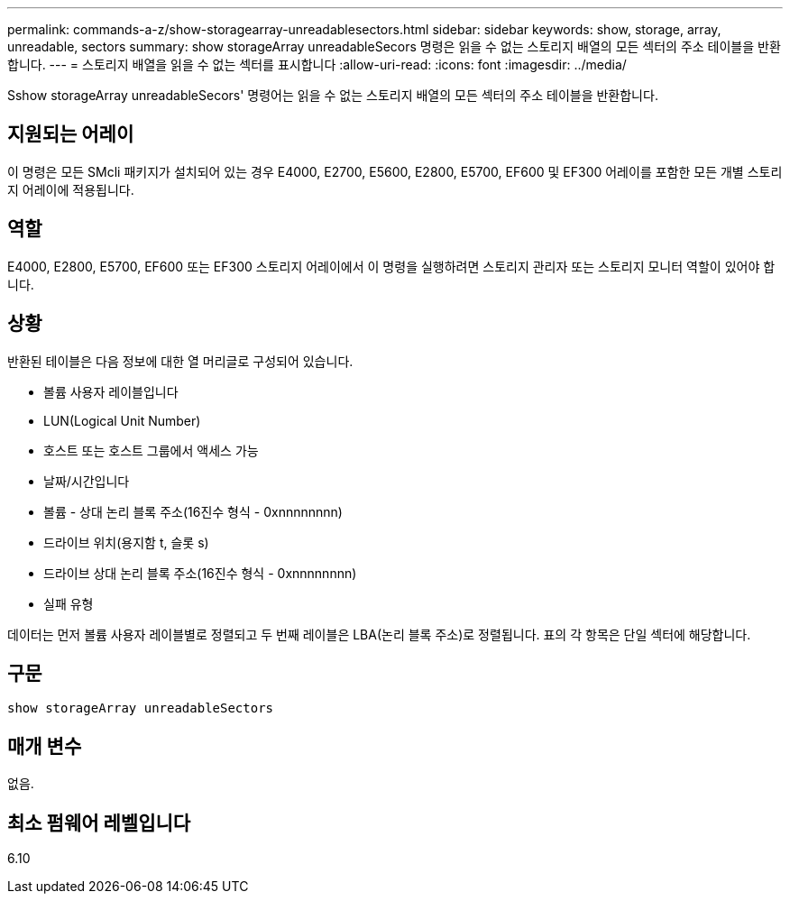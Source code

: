 ---
permalink: commands-a-z/show-storagearray-unreadablesectors.html 
sidebar: sidebar 
keywords: show, storage, array, unreadable, sectors 
summary: show storageArray unreadableSecors 명령은 읽을 수 없는 스토리지 배열의 모든 섹터의 주소 테이블을 반환합니다. 
---
= 스토리지 배열을 읽을 수 없는 섹터를 표시합니다
:allow-uri-read: 
:icons: font
:imagesdir: ../media/


[role="lead"]
Sshow storageArray unreadableSecors' 명령어는 읽을 수 없는 스토리지 배열의 모든 섹터의 주소 테이블을 반환합니다.



== 지원되는 어레이

이 명령은 모든 SMcli 패키지가 설치되어 있는 경우 E4000, E2700, E5600, E2800, E5700, EF600 및 EF300 어레이를 포함한 모든 개별 스토리지 어레이에 적용됩니다.



== 역할

E4000, E2800, E5700, EF600 또는 EF300 스토리지 어레이에서 이 명령을 실행하려면 스토리지 관리자 또는 스토리지 모니터 역할이 있어야 합니다.



== 상황

반환된 테이블은 다음 정보에 대한 열 머리글로 구성되어 있습니다.

* 볼륨 사용자 레이블입니다
* LUN(Logical Unit Number)
* 호스트 또는 호스트 그룹에서 액세스 가능
* 날짜/시간입니다
* 볼륨 - 상대 논리 블록 주소(16진수 형식 - 0xnnnnnnnn)
* 드라이브 위치(용지함 t, 슬롯 s)
* 드라이브 상대 논리 블록 주소(16진수 형식 - 0xnnnnnnnn)
* 실패 유형


데이터는 먼저 볼륨 사용자 레이블별로 정렬되고 두 번째 레이블은 LBA(논리 블록 주소)로 정렬됩니다. 표의 각 항목은 단일 섹터에 해당합니다.



== 구문

[source, cli]
----
show storageArray unreadableSectors
----


== 매개 변수

없음.



== 최소 펌웨어 레벨입니다

6.10
